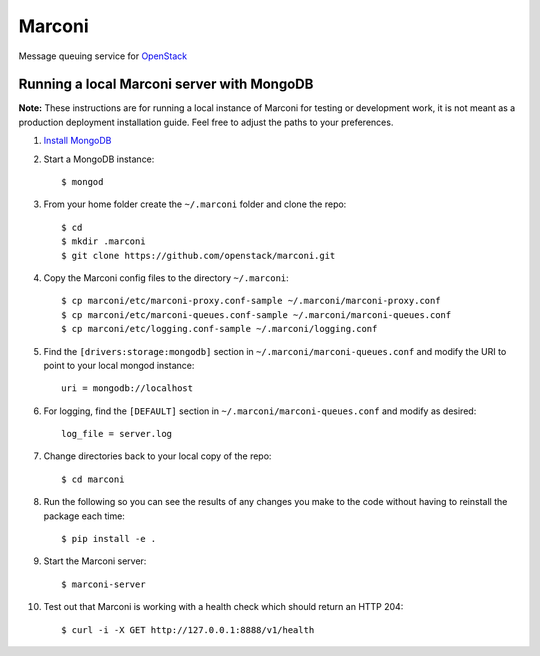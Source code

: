 Marconi
=======

Message queuing service for `OpenStack`_

Running a local Marconi server with MongoDB
-------------------------------------------

**Note:** These instructions are for running a local instance of Marconi for
testing or development work, it is not meant as a production deployment
installation guide. Feel free to adjust the paths to your preferences.

1. `Install MongoDB`_

2. Start a MongoDB instance::

    $ mongod

3. From your home folder create the ``~/.marconi`` folder and clone the repo::

    $ cd
    $ mkdir .marconi
    $ git clone https://github.com/openstack/marconi.git

4. Copy the Marconi config files to the directory ``~/.marconi``::

    $ cp marconi/etc/marconi-proxy.conf-sample ~/.marconi/marconi-proxy.conf
    $ cp marconi/etc/marconi-queues.conf-sample ~/.marconi/marconi-queues.conf
    $ cp marconi/etc/logging.conf-sample ~/.marconi/logging.conf

5. Find the ``[drivers:storage:mongodb]`` section in
   ``~/.marconi/marconi-queues.conf`` and modify the URI to point 
   to your local mongod instance::

    uri = mongodb://localhost

6. For logging, find the ``[DEFAULT]`` section in
   ``~/.marconi/marconi-queues.conf`` and modify as desired::

    log_file = server.log

7. Change directories back to your local copy of the repo::

    $ cd marconi

8. Run the following so you can see the results of any changes you
   make to the code without having to reinstall the package each time::

    $ pip install -e .

9. Start the Marconi server::

    $ marconi-server

10. Test out that Marconi is working with a health check which should return an
    HTTP 204::

    $ curl -i -X GET http://127.0.0.1:8888/v1/health

.. _`OpenStack` : http://openstack.org/
.. _`Install mongodb` : http://docs.mongodb.org/manual/installation/
.. _`pyenv` : https://github.com/yyuu/pyenv/
.. _`virtualenv` : https://pypi.python.org/pypi/virtualenv/
